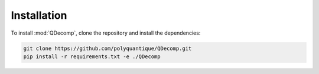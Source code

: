 Installation
============

To install :mod:`QDecomp`, clone the repository and install the dependencies:

.. code-block:: bash

    git clone https://github.com/polyquantique/QDecomp.git
    pip install -r requirements.txt -e ./QDecomp

